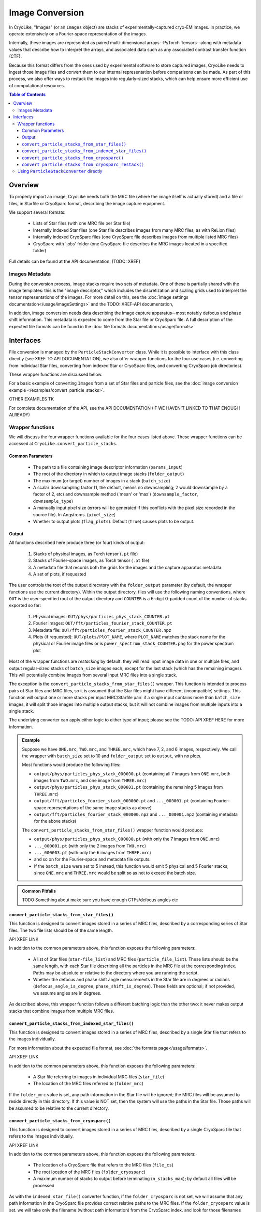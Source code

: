 Image Conversion
##############################

In CryoLike, "Images" (or an ``Images`` object) are stacks of experimentally-captured cryo-EM
images. In practice, we operate extensively on a Fourier-space representation of the images.

Internally, these images are represented as paired multi-dimensional arrays--PyTorch
Tensors--along with metadata values that describe how to interpret the arrays, and
associated data such as any associated contrast transfer function (CTF).

Because this format differs from the ones used by experimental software to store captured
images, CryoLike needs to ingest those image files and convert them to our internal
representation before comparisons can be made. As part of this process, we also offer
ways to restack the images into regularly-sized stacks, which can help ensure more efficient
use of computational resources.


.. contents::  Table of Contents


Overview
==========

To properly import an image, CryoLike needs both the MRC file (where the image itself
is actually stored) and a file or files, in Starfile or CryoSparc format, describing the
image capture equipment.

We support several formats:

 - Lists of Star files (with one MRC file per Star file)
 - Internally indexed Star files (one Star file describes images from many MRC files, as with ReLion files)
 - Internally indexed CryoSparc files (one CryoSparc file describes images from multiple listed MRC files)
 - CryoSparc with 'jobs' folder (one CryoSparc file describes the MRC images located in a specified folder)

Full details can be found at the API documentation. [TODO: XREF]


Images Metadata
------------------

During the conversion process, image stacks require two sets of metadata. One of these
is partially shared with the image templates: this is the "image descriptor," which
includes the discretization and scaling grids used to interpret the tensor representations
of the images. For more detail on this, see the
:doc:`image settings documentation</usage/imageSettings>`
and the TODO: XREF-API documentation, 

In addition, image conversion needs data describing the image capture apparatus--most notably
defocus and phase shift information. This metadata is expected to come from the Star file or
CryoSparc file. A full description of the expected file formats can be found in the
:doc:`file formats documentation</usage/formats>`


Interfaces
============

File conversion is managed by the ``ParticleStackConverter`` class. While it is possible
to interface with this class directly (see XREF TO API DOCUMENTATION), we also offer
wrapper functions for the four use cases (i.e. converting from individual Star files,
converting from indexed Star or CryoSparc files, and converting CryoSparc job directories).

These wrapper functions are discussed below.

For a basic example of converting ``Images`` from a set of Star files and particle files,
see the :doc:`image conversion example </examples/convert_particle_stacks>`.

OTHER EXAMPLES TK

For complete documentation of the API, see the API DOCUMENTATION
(IF WE HAVEN'T LINKED TO THAT ENOUGH ALREADY)

Wrapper functions
-----------------

We will discuss the four wrapper functions available for the four cases listed above.
These wrapper functions can be accessed at ``CryoLike.convert_particle_stacks``.

Common Parameters
****************************

 - The path to a file containing image descriptor information (``params_input``)
 - The root of the directory in which to output image stacks (``folder_output``)
 - The maximum (or target) number of images in a stack (``batch_size``)
 - A scalar downsampling factor (1, the default, means no downsampling; 2 would downsample
   by a factor of 2, etc) and downsample method ('mean' or 'max') (``downsample_factor``, ``downsample_type``)
 - A manually input pixel size (errors will be generated if this conflicts with the pixel
   size recorded in the source file). In Angstroms. (``pixel_size``)
 - Whether to output plots (``flag_plots``). Default (``True``) causes plots to be output.


Output
****************

All functions described here produce three (or four) kinds of output:

 #. Stacks of physical images, as Torch tensor (``.pt`` file)
 #. Stacks of Fourier-space images, as Torch tensor (``.pt`` file)
 #. A metadata file that records both the grids for the images and the capture apparatus metadata
 #. A set of plots, if requested

The user controls the root of the output direcvtory with the ``folder_output`` parameter
(by default, the wrapper functions use the current directory). Within the output directory,
files will use the following naming conventions, where ``OUT`` is the user-specified root
of the output directory and ``COUNTER`` is a 6-digit 0-padded count of the number of stacks
exported so far:

 #. Physical images: ``OUT/phys/particles_phys_stack_COUNTER.pt``
 #. Fourier images: ``OUT/fft/particles_fourier_stack_COUNTER.pt``
 #. Metadata file: ``OUT/fft/particles_fourier_stack_COUNTER.npz``
 #. Plots (if requested): ``OUT/plots/PlOT_NAME``, where ``PLOT_NAME`` matches the stack
    name for the physical or Fourier image files or is ``power_spectrum_stack_COUNTER.png``
    for the power spectrum plot

Most of the wrapper functions are *restacking* by default: they will read input image data
in one or multiple files, and output regular-sized stacks of ``batch_size`` images each,
except for the last stack (which has the remaining images). This will potentially combine
images from several input MRC files into a single stack.

The exception is the ``convert_particle_stacks_from_star_files()`` wrapper. This function
is intended to process pairs of Star files and MRC files, so it is assumed that the Star files
might have different (incompatible) settings. This function will output one or more stacks per
input MRC/Starfile pair: if a single input contains more than ``batch_size`` images, it will
split those images into multiple output stacks, but it will not combine images from multiple
inputs into a single stack.

The underlying converter can apply either logic to either type of input; please see the
TODO: API XREF HERE for more information.

.. admonition:: Example

  Suppose we have ``ONE.mrc``, ``TWO.mrc``, and ``THREE.mrc``, which have 7, 2, and 6 images,
  respectively. We call the wrapper with ``batch_size`` set to 10 and ``folder_output`` set to
  ``output``, with no plots.

  Most functions would produce the following files:
    
  - ``output/phys/particles_phys_stack_000000.pt`` (containing all 7 images from ``ONE.mrc``,
    both images from ``TWO.mrc``, and one image from ``THREE.mrc``)
  - ``output/phys/particles_phys_stack_000001.pt`` (containing the remaining 5 images from ``THREE.mrc``)
  - ``output/fft/particles_fourier_stack_000000.pt`` and ``..._000001.pt`` (containing Fourier-space
    representations of the same image stacks as above)
  - ``output/fft/particles_fourier_stack_000000.npz`` and ``..._000001.npz`` (containing metadata
    for the above stacks)
    
  The ``convert_particle_stacks_from_star_files()`` wrapper function would produce:

  - ``output/phys/particles_phys_stack_000000.pt`` (with only the 7 images from ``ONE.mrc``)
  - ``..._000001.pt`` (with only the 2 images from ``TWO.mrc``)
  - ``..._000003.pt`` (with only the 6 images from ``THREE.mrc``)
  - and so on for the Fourier-space and metadata file outputs.
  - If the ``batch_size`` were set to 5 instead,
    this function would emit 5 physical and 5 Fourier stacks, since ``ONE.mrc`` and ``THREE.mrc`` would be split
    so as not to exceed the batch size.

.. admonition:: Common Pitfalls

    TODO Something about make sure you have enough CTFs/defocus angles etc


``convert_particle_stacks_from_star_files()``
**********************************************

This function is designed to convert images stored in a series of MRC files, described
by a corresponding series of Star files. The two file lists should be of the same length.

API XREF LINK

In addition to the common parameters above, this function exposes the following parameters:

 - A list of Star files (``star-file_list``) and MRC files (``particle_file_list``). These
   lists should be the same length, with each Star file describing all the particles in the
   MRC file at the corresponding index. Paths may be absolute or relative to the directory
   where you are running the script.
 - Whether the defocus and phase shift angle measurements in the Star file are in degrees
   or radians (``defocus_angle_is_degree``, ``phase_shift_is_degree``). These fields are
   optional; if not provided, we assume angles are in degrees.

As described above, this wrapper function follows a different batching logic than the
other two: it never makes output stacks that combine images from multiple MRC files.


``convert_particle_stacks_from_indexed_star_files()``
****************************************************************

This function is designed to convert images stored in a series of MRC files, described
by a single Star file that refers to the images individually.

For more information about the expected file format, see :doc:`the formats page</usage/formats>`.

API XREF LINK

In addition to the common parameters above, this function exposes the following parameters:

 - A Star file referring to images in individual MRC files (``star_file``)
 - The location of the MRC files referred to (``folder_mrc``)
   
If the ``folder_mrc`` value is set, any path information in the Star file will be ignored; the MRC
files will be assumed to reside directly in this directory. If this value is NOT set,
then the system will use the paths in the Star file. Those paths will be assumed to
be relative to the current directory.


``convert_particle_stacks_from_cryosparc()``
****************************************************************

This function is designed to convert images stored in a series of MRC files, described
by a single CryoSparc file that refers to the images individually.

API XREF LINK

In addition to the common parameters above, this function exposes the following parameters:

 - The location of a CryoSparc file that refers to the MRC files (``file_cs``)
 - The root location of the MRC files (``folder_cryosparc``)
 - A maximum number of stacks to output before terminating (``n_stacks_max``); by default
   all files will be processed

As with the ``indexed_star_file()`` converter function, if the ``folder_cryosparc`` is
not set, we will assume that any path information in the CryoSparc file provides correct
relative paths to the MRC files. If the ``folder_cryosparc`` value is set, we will take
only the filename (without path information) from the CryoSparc index, and look for
those filenames within the ``folder_cryosparc`` directory.


``convert_particle_stacks_from_cryosparc_restack()``
****************************************************************

This function is designed to convert images stored in a CryoSparc job folder, described
by a single unified CryoSparc file. It expects to load all the images from all the MRC
files in the job directory, in order, until the sequence of MRC files is broken.

API XREF LINK

Instead of looking at explicitly specified MRC files, as in the "``indexed``" wrappers
above, this function attempts to process all MRC files that follow a certain naming
convention that reside within the same job directory. They are assumed to be all described
by the same CryoSparc file, which is expected to reside within the job directory. (The
CryoSparc file's location is not explicitly passed to this function.)

In addition to the common parameters above, this function exposes the following parameters:
 - The root location of the job folders (``folder_cryosparc``) 
 - The number identifying which sub-folder to process (``job_number``)
 - A maximum number of stacks to output before terminating (``n_stacks_max``); by default
   all files will be processed

All files are expected to reside in a "job folder" under the directory specified by the
``folder_cryosparc`` parameter. The details are best expressed by example:

.. admonition:: Example:

  Assume ``folder_cryosparc`` is set to ``cryofolder`` and ``job_number`` is set to ``2``.

  We expect the job directory to be ``cryofolder/J2`` and expect the following to exist:

   - ``cryofolder/J2/J2_passthrough_particles.cs``, a CryoSparc file with the metadata for
     all the images to be converted
   - One of the following sub-directories:

     - ``cryofolder/J2/restack`` containing files matching ``batch_NUMBER_restacked.mrc``, OR
     - ``cryofolder/J2/downsample`` containing files matching ``batch_NUMBER_downsample.mrc``
    
  where ``NUMBER`` is a sequential index starting with 0.
  
  If both the ``restack`` and ``downsample`` subdirectories exist, ``restack`` will be used.
  
  Note that ``downsample`` refers to any downsampling that has been done PRIOR TO use of the
  CryoSparc library. Within image processing, any downsampling is controlled
  by the ``downsample_factor`` and ``downsample_type`` parameters, as normal.

  The converter will then process every file in the chosen directory, starting with 0, until
  it cannot find a file matching the expected naming pattern. (Note that this means that a
  discontinuous numbering--going from ``batch_4_restacked.mrc`` to ``batch_6_restacked.mrc``--
  will cause processing to terminate.)

  The CryoSparc file is expected to have metadata for each of the MRC files' images, in order.



Using ``ParticleStackConverter`` directly
------------------------------------------------------

While the above wrappers are likely to meet most users' needs, it is also possible
to interact with the ``ParticleStackConverter`` class directly. This could be
useful for, for instance, interactively converting several different sources of
images.

In this event, the implementations of the wrapper functions [TODO: INSERT XREF LINK]
are instructive, as they all follow the same pattern:

 #. Instantiate the converter with basic information (parameters, output, stack settings)
 #. Load the converter with the input files to process
 #. Call the ``convert_stacks`` function to write out the processed batches

For further information, see the TODO: XREF API DOCUMENTATION or the code itself.
